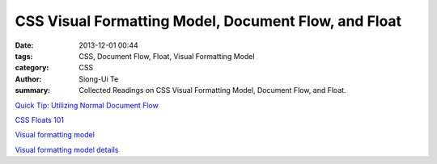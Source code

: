 CSS Visual Formatting Model, Document Flow, and Float
#####################################################

:date: 2013-12-01 00:44
:tags: CSS, Document Flow, Float, Visual Formatting Model
:category: CSS
:author: Siong-Ui Te
:summary: Collected Readings on CSS Visual Formatting Model, Document Flow, and Float.


`Quick Tip: Utilizing Normal Document Flow <http://webdesign.tutsplus.com/tutorials/htmlcss-tutorials/quick-tip-utilizing-normal-document-flow/>`_

`CSS Floats 101 <http://alistapart.com/article/css-floats-101>`_

`Visual formatting model <http://www.w3.org/TR/CSS2/visuren.html>`_

`Visual formatting model details <http://www.w3.org/TR/CSS2/visudet.html>`_


